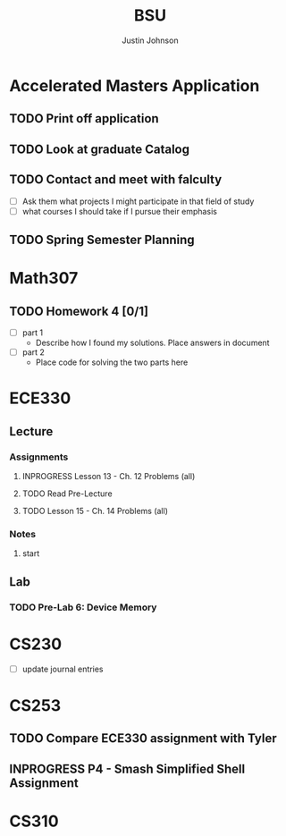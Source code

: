 #+TITLE: BSU
#+AUTHOR: Justin Johnson

* Accelerated Masters Application
DEADLINE: <2018-12-08 Sat>
** TODO Print off application
** TODO Look at graduate Catalog
** TODO Contact and meet with falculty
  - [ ] Ask them what projects I might participate in that field of study
  - [ ] what courses I should take if I pursue their emphasis
** TODO Spring Semester Planning

* Math307
** TODO Homework 4 [0/1]
   - [ ] part 1
     - Describe how I found my solutions. Place answers in document
   - [ ] part 2
     - Place code for solving the two parts here
* ECE330
** Lecture
*** Assignments
**** INPROGRESS Lesson 13 - Ch. 12 Problems (all)
    DEADLINE: <2018-10-02 Tue>
**** TODO Read Pre-Lecture
DEADLINE: <2018-10-02 Tue>

**** TODO Lesson 15 - Ch. 14 Problems (all)
    DEADLINE: <2018-10-09 Tue>

*** Notes
**** start
** Lab
*** TODO Pre-Lab 6: Device Memory
    DEADLINE: <2018-10-03 Wed>

* CS230
  - [ ] update journal entries
* CS253
** TODO Compare ECE330 assignment with Tyler
DEADLINE: <2018-10-02 Tue>

** INPROGRESS P4 - Smash Simplified Shell Assignment
    DEADLINE: <2018-10-14 Sun>
  
* CS310
